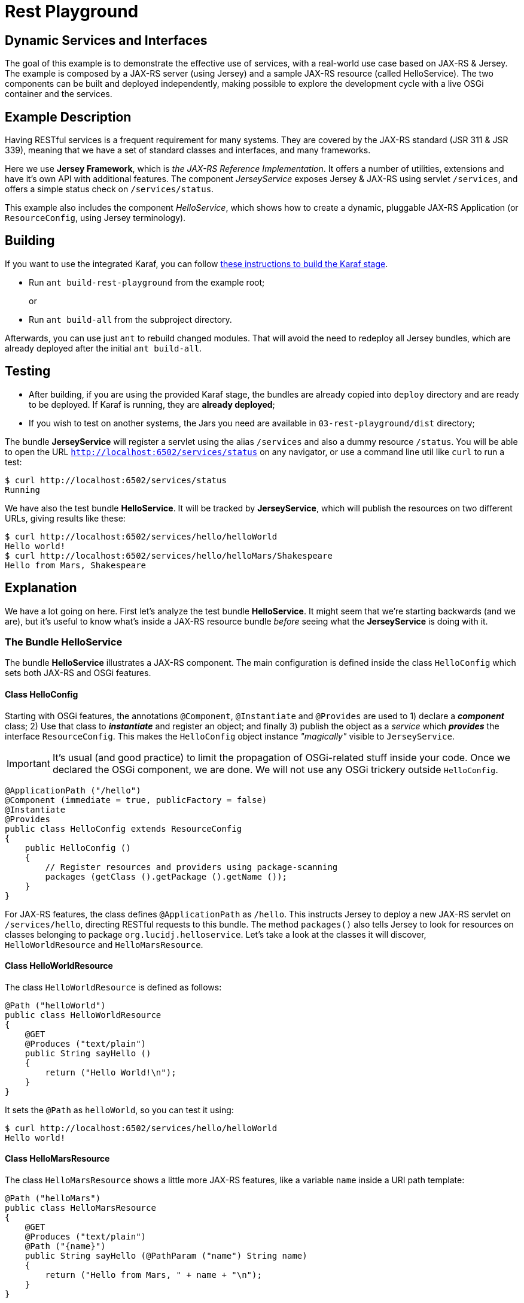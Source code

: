 = Rest Playground
// Copyright 2017 NEOautus Ltd. (http://neoautus.com)
//
// Licensed under the Apache License, Version 2.0 (the "License"); you may not
// use this file except in compliance with the License. You may obtain a copy of
// the License at
//
// http://www.apache.org/licenses/LICENSE-2.0
//
// Unless required by applicable law or agreed to in writing, software
// distributed under the License is distributed on an "AS IS" BASIS, WITHOUT
// WARRANTIES OR CONDITIONS OF ANY KIND, either express or implied. See the
// License for the specific language governing permissions and limitations under
// the License.

== Dynamic Services and Interfaces

The goal of this example is to demonstrate the effective use of services, with a real-world use case based on JAX-RS & Jersey. The example is composed by a JAX-RS server (using Jersey) and a sample JAX-RS resource (called HelloService). The two components can be built and deployed independently, making possible to explore the development cycle with a live OSGi container and the services.

== Example Description

Having RESTful services is a frequent requirement for many systems. They are covered by the JAX-RS standard (JSR 311 & JSR 339), meaning that we have a set of standard classes and interfaces, and many frameworks.

Here we use *Jersey Framework*, which is _the JAX-RS Reference Implementation_. It offers a number of utilities, extensions and have it's own API with additional features. The component _JerseyService_ exposes Jersey & JAX-RS using servlet `/services`, and offers a simple status check on `/services/status`.

This example also includes the component _HelloService_, which shows how to create a dynamic, pluggable JAX-RS Application (or `ResourceConfig`, using Jersey terminology).

== Building

If you want to use the integrated Karaf, you can follow https://github.com/neoautus/architecture-examples/tree/master/stage-templates/apache-karaf-4.1[these instructions to build the Karaf stage].

* Run `ant build-rest-playground` from the example root;
+
or

* Run `ant build-all` from the subproject directory.

Afterwards, you can use just `ant` to rebuild changed modules. That will avoid the need to redeploy all Jersey bundles, which are already deployed after the initial `ant build-all`.

== Testing

* After building, if you are using the provided Karaf stage, the bundles are already copied into `deploy` directory and are ready to be deployed. If Karaf is running, they are *already deployed*;
* If you wish to test on another systems, the Jars you need are available in `03-rest-playground/dist` directory;

The bundle *JerseyService* will register a servlet using the alias `/services` and also a dummy resource `/status`. You will be able to open the URL `http://localhost:6502/services/status` on any navigator, or use a command line util like `curl` to run a test:

....
$ curl http://localhost:6502/services/status
Running
....

We have also the test bundle *HelloService*. It will be tracked by *JerseyService*, which will publish the resources on two different URLs, giving results like these:

....
$ curl http://localhost:6502/services/hello/helloWorld
Hello world!
$ curl http://localhost:6502/services/hello/helloMars/Shakespeare
Hello from Mars, Shakespeare
....

== Explanation

We have a lot going on here. First let's analyze the test bundle *HelloService*. It might seem that we're starting backwards (and we are), but it's useful to know what's inside a JAX-RS resource bundle _before_ seeing what the *JerseyService* is doing with it.

=== The Bundle HelloService

The bundle *HelloService* illustrates a JAX-RS component. The main configuration is defined inside the class `HelloConfig` which sets both JAX-RS and OSGi features.

==== Class HelloConfig

Starting with OSGi features, the annotations `@Component`, `@Instantiate` and `@Provides` are used to 1) declare a *_component_* class; 2) Use that class to *_instantiate_* and register an object; and finally 3) publish the object as a _service_ which *_provides_* the interface `ResourceConfig`. This makes the `HelloConfig` object instance _"magically"_ visible to `JerseyService`.

IMPORTANT: It's usual (and good practice) to limit the propagation of OSGi-related stuff inside your code. Once we declared the OSGi component, we are done. We will not use any OSGi trickery outside `HelloConfig`.

[source,Java]
----
@ApplicationPath ("/hello")
@Component (immediate = true, publicFactory = false)
@Instantiate
@Provides
public class HelloConfig extends ResourceConfig
{
    public HelloConfig ()
    {
        // Register resources and providers using package-scanning
        packages (getClass ().getPackage ().getName ());
    }
}
----

For JAX-RS features, the class defines `@ApplicationPath` as `/hello`. This instructs Jersey to deploy a new JAX-RS servlet on `/services/hello`, directing RESTful requests to this bundle. The method `packages()` also tells Jersey to look for resources on classes belonging to package `org.lucidj.helloservice`. Let's take a look at the classes it will discover, `HelloWorldResource` and `HelloMarsResource`.

==== Class HelloWorldResource

The class `HelloWorldResource` is defined as follows:

[source,Java]
----
@Path ("helloWorld")
public class HelloWorldResource
{
    @GET
    @Produces ("text/plain")
    public String sayHello ()
    {
        return ("Hello World!\n");
    }
}
----

It sets the `@Path` as `helloWorld`, so you can test it using:

....
$ curl http://localhost:6502/services/hello/helloWorld
Hello world!
....

==== Class HelloMarsResource

The class `HelloMarsResource` shows a little more JAX-RS features, like a variable `name` inside a URI path template:

[source,Java]
----
@Path ("helloMars")
public class HelloMarsResource
{
    @GET
    @Produces ("text/plain")
    @Path ("{name}")
    public String sayHello (@PathParam ("name") String name)
    {
        return ("Hello from Mars, " + name + "\n");
    }
}
----

The class `HelloMarsResource` is defining `@Path` as `helloMars` and also a method-level `@Path` variable called `{name}`, which is replaced by Jersey with the help of `@PathParam`. You can test it like this:

....
$ curl http://localhost:6502/services/hello/helloMars/Shakespeare
Hello from Mars, Shakespeare
....

Notice that we are on plain, familiar JAX-RS territory. You can do whatever you want, use any Jersey or JAX-RS features you wish.

=== The Bundle JerseyService

This bundle tracks and instantiates JAX-RS resources and uses a lot more OSGi features, because here we actually do some component gluing. We will focus on OSGi, since here Jersey works as usual.

Please refer to `JerseyService.java` full source code to have a broader view. We will analyze parts of the code, always focusing on specific features.

==== JerseyService as OSGi Component

[source,Java]
----
@Component (immediate = true, publicFactory = false)
@Instantiate
public class JerseyService
----

The class `JerseyService` is declared here as an OSGi component. Notice however that, even tough the class is instantiated, the object is _never_ published as service. In fact, this component doesn't have to publish services, since it's already "publishing" the Jersey servlets, so to speak.

==== Importing a Service with `@Requires`

[source,Java]
----
@Requires
private HttpService httpService;
----

The annotation `@Requires` marks a variable which will be injected with a service instance _with the same type_ as the variable (in this case `HttpService`). This only happens _after_ the constructor call, when the framework calls the method marked with `@Validate` (see <<Service Life-cycle with `@Validate` and `@Invalidate`>> below).

Notice that `@Requires` also creates an explicit _dependency_ of the required service. The service is needed for this component to start, and if the service goes away or changes, this component is updated.

==== Tracking Services using `@Bind` and `@Unbind`

[source,Java]
----
@Bind (aggregate=true, optional=true, specification = Configurable.class)
private void bindConfigurable (Configurable config)
{
    if (config instanceof ResourceConfig)
    {
        publish_jersey_resource ((ResourceConfig)config);
    }
}

@Unbind
private void unbindConfigurable (Configurable config)
{
    if (config instanceof ResourceConfig)
    {
        remove_jersey_resource ((ResourceConfig)config);
    }
}
----

The JAX-RS resources are tracked using their interface `javax.ws.rs.core.Configurable`. *Any component* implementing (or extending) this interface, will be notified on the method `bindConfigurable` as soon as it becomes active.

Since one of the classes that implement `Configurable` is `ResourceConfig`, we keep track of these specific Jersey resources, publishing or removing the Jersey servlets as needed.

==== Service Life-cycle with `@Validate` and `@Invalidate`

[source,Java]
----
@Validate
private void validate ()
{
    // The component is ready, all @Requires services are available
}

@Invalidate
private void invalidate ()
{
    // The component is being shutdown, probably the bundle is going away
}
----

These annotations mark the service life-cycle. When a Java object is published as a OSGi service, it's life-cycle can be tracked for us.

The `@Validate` and `@Invalidate` annotations designate which methods will be called once the object is ready (for instance, when all it's service `@Requires` are satisfied) and when the object should do it's cleanup, like when the bundle is being deactivated.

== Notes

This subproject illustrates a simple yet functional JAX-RS component. It's important to explore and understand it, because we have here all the foundations of much more complex components.

== Copyright

This work is licensed under a http://www.apache.org/licenses/LICENSE-2.0[Apache License, Version 2.0].
